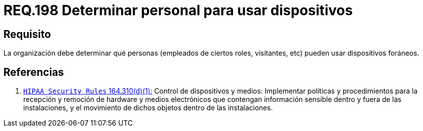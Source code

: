 :slug: rules/198/
:category: rules
:description: En el presente documento se detallan los requerimientos de seguridad relacionados a la gestión adecuada de dispositivos foráneos de la organización. En este requerimiento, se recomienda que la organización determine qué personas pueden acceder a recursos internos.
:keywords: Sistema, Organización, Personas, Foráneos, Recursos, Internos.
:rules: yes

= REQ.198 Determinar personal para usar dispositivos

== Requisito

La organización debe determinar
qué personas (empleados de ciertos roles, visitantes, etc)
pueden usar dispositivos foráneos.

== Referencias

. [[r1]] link:https://www.law.cornell.edu/cfr/text/45/164.310[`HIPAA Security Rules` 164.310(d)(1):]
Control de dispositivos y medios: Implementar políticas y procedimientos
para la recepción y remoción de hardware y medios electrónicos
que contengan información sensible dentro y fuera de las instalaciones,
y el movimiento de dichos objetos dentro de las instalaciones.
